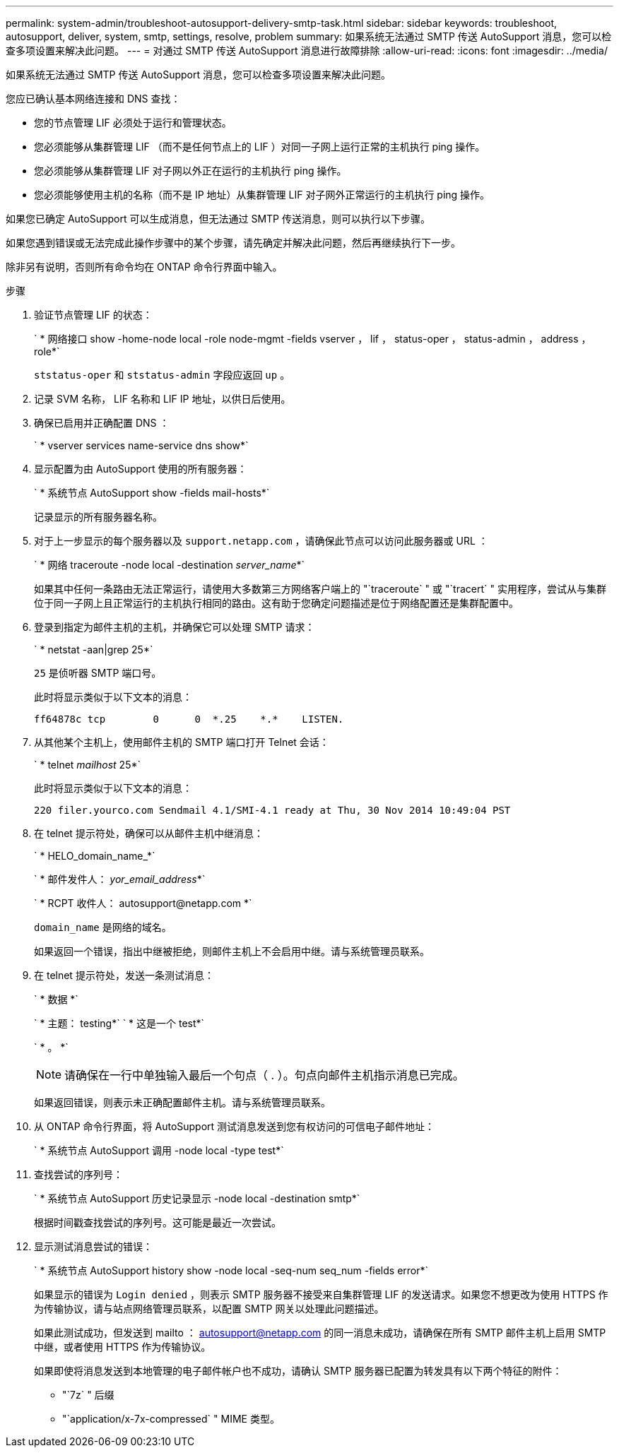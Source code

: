 ---
permalink: system-admin/troubleshoot-autosupport-delivery-smtp-task.html 
sidebar: sidebar 
keywords: troubleshoot, autosupport, deliver, system, smtp, settings, resolve, problem 
summary: 如果系统无法通过 SMTP 传送 AutoSupport 消息，您可以检查多项设置来解决此问题。 
---
= 对通过 SMTP 传送 AutoSupport 消息进行故障排除
:allow-uri-read: 
:icons: font
:imagesdir: ../media/


[role="lead"]
如果系统无法通过 SMTP 传送 AutoSupport 消息，您可以检查多项设置来解决此问题。

您应已确认基本网络连接和 DNS 查找：

* 您的节点管理 LIF 必须处于运行和管理状态。
* 您必须能够从集群管理 LIF （而不是任何节点上的 LIF ）对同一子网上运行正常的主机执行 ping 操作。
* 您必须能够从集群管理 LIF 对子网以外正在运行的主机执行 ping 操作。
* 您必须能够使用主机的名称（而不是 IP 地址）从集群管理 LIF 对子网外正常运行的主机执行 ping 操作。


如果您已确定 AutoSupport 可以生成消息，但无法通过 SMTP 传送消息，则可以执行以下步骤。

如果您遇到错误或无法完成此操作步骤中的某个步骤，请先确定并解决此问题，然后再继续执行下一步。

除非另有说明，否则所有命令均在 ONTAP 命令行界面中输入。

.步骤
. 验证节点管理 LIF 的状态：
+
` * 网络接口 show -home-node local -role node-mgmt -fields vserver ， lif ， status-oper ， status-admin ， address ， role*`

+
`ststatus-oper` 和 `ststatus-admin` 字段应返回 `up` 。

. 记录 SVM 名称， LIF 名称和 LIF IP 地址，以供日后使用。
. 确保已启用并正确配置 DNS ：
+
` * vserver services name-service dns show*`

. 显示配置为由 AutoSupport 使用的所有服务器：
+
` * 系统节点 AutoSupport show -fields mail-hosts*`

+
记录显示的所有服务器名称。

. 对于上一步显示的每个服务器以及 `support.netapp.com` ，请确保此节点可以访问此服务器或 URL ：
+
` * 网络 traceroute -node local -destination _server_name_*`

+
如果其中任何一条路由无法正常运行，请使用大多数第三方网络客户端上的 "`traceroute` " 或 "`tracert` " 实用程序，尝试从与集群位于同一子网上且正常运行的主机执行相同的路由。这有助于您确定问题描述是位于网络配置还是集群配置中。

. 登录到指定为邮件主机的主机，并确保它可以处理 SMTP 请求：
+
` * netstat -aan|grep 25*`

+
`25` 是侦听器 SMTP 端口号。

+
此时将显示类似于以下文本的消息：

+
[listing]
----
ff64878c tcp        0      0  *.25    *.*    LISTEN.
----
. 从其他某个主机上，使用邮件主机的 SMTP 端口打开 Telnet 会话：
+
` * telnet _mailhost_ 25*`

+
此时将显示类似于以下文本的消息：

+
[listing]
----

220 filer.yourco.com Sendmail 4.1/SMI-4.1 ready at Thu, 30 Nov 2014 10:49:04 PST
----
. 在 telnet 提示符处，确保可以从邮件主机中继消息：
+
` * HELO_domain_name_*`

+
` * 邮件发件人： _yor_email_address_*`

+
` * RCPT 收件人： \autosupport@netapp.com *`

+
`domain_name` 是网络的域名。

+
如果返回一个错误，指出中继被拒绝，则邮件主机上不会启用中继。请与系统管理员联系。

. 在 telnet 提示符处，发送一条测试消息：
+
` * 数据 *`

+
` * 主题： testing*` ` * 这是一个 test*`

+
` * 。 *`

+
[NOTE]
====
请确保在一行中单独输入最后一个句点（ . ）。句点向邮件主机指示消息已完成。

====
+
如果返回错误，则表示未正确配置邮件主机。请与系统管理员联系。

. 从 ONTAP 命令行界面，将 AutoSupport 测试消息发送到您有权访问的可信电子邮件地址：
+
` * 系统节点 AutoSupport 调用 -node local -type test*`

. 查找尝试的序列号：
+
` * 系统节点 AutoSupport 历史记录显示 -node local -destination smtp*`

+
根据时间戳查找尝试的序列号。这可能是最近一次尝试。

. 显示测试消息尝试的错误：
+
` * 系统节点 AutoSupport history show -node local -seq-num seq_num -fields error*`

+
如果显示的错误为 `Login denied` ，则表示 SMTP 服务器不接受来自集群管理 LIF 的发送请求。如果您不想更改为使用 HTTPS 作为传输协议，请与站点网络管理员联系，以配置 SMTP 网关以处理此问题描述。

+
如果此测试成功，但发送到 mailto ： autosupport@netapp.com 的同一消息未成功，请确保在所有 SMTP 邮件主机上启用 SMTP 中继，或者使用 HTTPS 作为传输协议。

+
如果即使将消息发送到本地管理的电子邮件帐户也不成功，请确认 SMTP 服务器已配置为转发具有以下两个特征的附件：

+
** "`7z` " 后缀
** "`application/x-7x-compressed` " MIME 类型。




